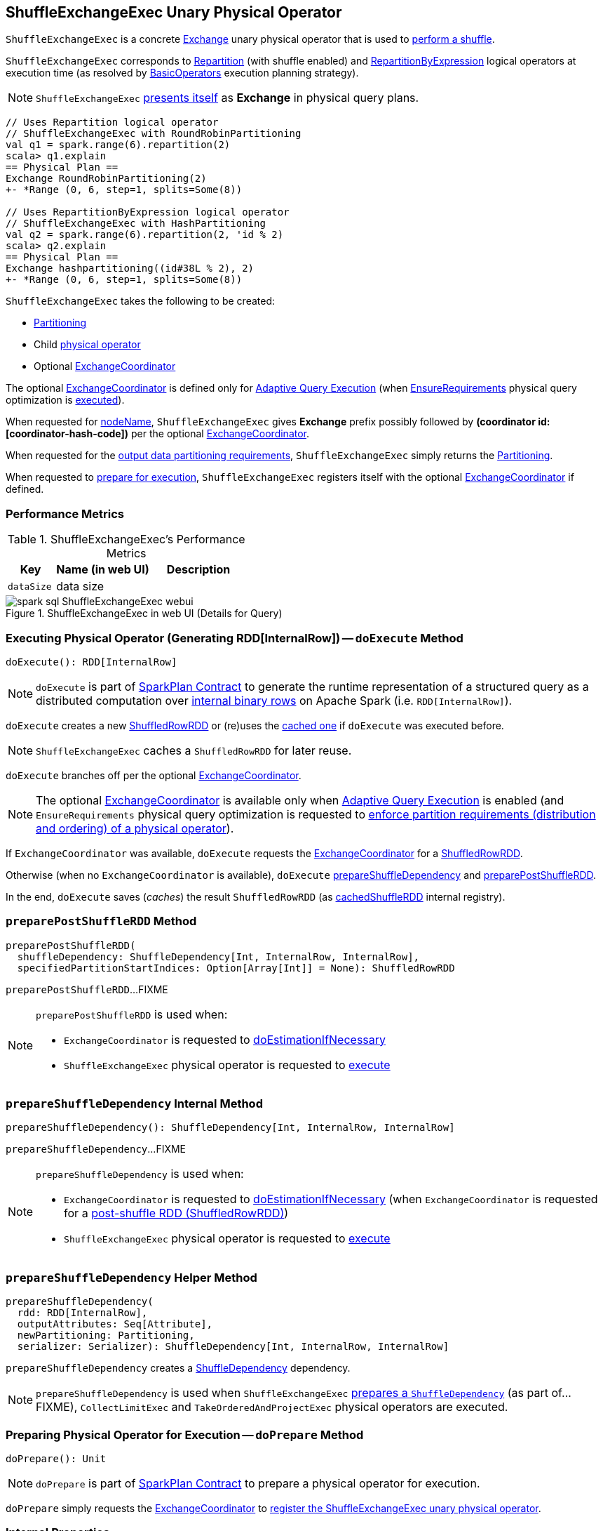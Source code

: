 == [[ShuffleExchangeExec]] ShuffleExchangeExec Unary Physical Operator

`ShuffleExchangeExec` is a concrete link:spark-sql-SparkPlan-Exchange.adoc[Exchange] unary physical operator that is used to <<doExecute, perform a shuffle>>.

`ShuffleExchangeExec` corresponds to <<spark-sql-LogicalPlan-Repartition-RepartitionByExpression.adoc#, Repartition>> (with shuffle enabled) and <<spark-sql-LogicalPlan-Repartition-RepartitionByExpression.adoc#, RepartitionByExpression>> logical operators at execution time (as resolved by link:spark-sql-SparkStrategy-BasicOperators.adoc[BasicOperators] execution planning strategy).

NOTE: `ShuffleExchangeExec` <<nodeName, presents itself>> as *Exchange* in physical query plans.

[source, scala]
----
// Uses Repartition logical operator
// ShuffleExchangeExec with RoundRobinPartitioning
val q1 = spark.range(6).repartition(2)
scala> q1.explain
== Physical Plan ==
Exchange RoundRobinPartitioning(2)
+- *Range (0, 6, step=1, splits=Some(8))

// Uses RepartitionByExpression logical operator
// ShuffleExchangeExec with HashPartitioning
val q2 = spark.range(6).repartition(2, 'id % 2)
scala> q2.explain
== Physical Plan ==
Exchange hashpartitioning((id#38L % 2), 2)
+- *Range (0, 6, step=1, splits=Some(8))
----

[[creating-instance]]
`ShuffleExchangeExec` takes the following to be created:

* [[newPartitioning]] <<spark-sql-SparkPlan-Partitioning.adoc#, Partitioning>>
* [[child]] Child <<spark-sql-SparkPlan.adoc#, physical operator>>
* [[coordinator]] Optional <<spark-sql-ExchangeCoordinator.adoc#, ExchangeCoordinator>>

The optional <<coordinator, ExchangeCoordinator>> is defined only for <<spark-sql-adaptive-query-execution.adoc#, Adaptive Query Execution>> (when <<spark-sql-EnsureRequirements.adoc#, EnsureRequirements>> physical query optimization is <<apply, executed>>).

[[nodeName]]
When requested for <<spark-sql-catalyst-TreeNode.adoc#nodeName, nodeName>>, `ShuffleExchangeExec` gives *Exchange* prefix possibly followed by *(coordinator id: [coordinator-hash-code])* per the optional <<coordinator, ExchangeCoordinator>>.

[[outputPartitioning]]
When requested for the <<spark-sql-SparkPlan.adoc#outputPartitioning, output data partitioning requirements>>, `ShuffleExchangeExec` simply returns the <<newPartitioning, Partitioning>>.

[[doPrepare]]
When requested to <<spark-sql-SparkPlan.adoc#doPrepare, prepare for execution>>, `ShuffleExchangeExec` registers itself with the optional <<coordinator, ExchangeCoordinator>> if defined.

=== [[metrics]] Performance Metrics

.ShuffleExchangeExec's Performance Metrics
[cols="1m,2,2",options="header",width="100%"]
|===
| Key
| Name (in web UI)
| Description

| dataSize
| data size
| [[dataSize]]
|===

.ShuffleExchangeExec in web UI (Details for Query)
image::images/spark-sql-ShuffleExchangeExec-webui.png[align="center"]

=== [[doExecute]] Executing Physical Operator (Generating RDD[InternalRow]) -- `doExecute` Method

[source, scala]
----
doExecute(): RDD[InternalRow]
----

NOTE: `doExecute` is part of <<spark-sql-SparkPlan.adoc#doExecute, SparkPlan Contract>> to generate the runtime representation of a structured query as a distributed computation over <<spark-sql-InternalRow.adoc#, internal binary rows>> on Apache Spark (i.e. `RDD[InternalRow]`).

`doExecute` creates a new link:spark-sql-ShuffledRowRDD.adoc[ShuffledRowRDD] or (re)uses the <<cachedShuffleRDD, cached one>> if `doExecute` was executed before.

NOTE: `ShuffleExchangeExec` caches a `ShuffledRowRDD` for later reuse.

`doExecute` branches off per the optional <<coordinator, ExchangeCoordinator>>.

NOTE: The optional <<coordinator, ExchangeCoordinator>> is available only when <<spark-sql-adaptive-query-execution.adoc#, Adaptive Query Execution>> is enabled (and `EnsureRequirements` physical query optimization is requested to <<spark-sql-SparkPlan-ShuffleExchangeExec.adoc#ensureDistributionAndOrdering, enforce partition requirements (distribution and ordering) of a physical operator>>).

If `ExchangeCoordinator` was available, `doExecute` requests the <<coordinator, ExchangeCoordinator>> for a <<spark-sql-ExchangeCoordinator.adoc#postShuffleRDD, ShuffledRowRDD>>.

Otherwise (when no `ExchangeCoordinator` is available), `doExecute` <<prepareShuffleDependency, prepareShuffleDependency>> and <<preparePostShuffleRDD, preparePostShuffleRDD>>.

In the end, `doExecute` saves (_caches_) the result `ShuffledRowRDD` (as <<cachedShuffleRDD, cachedShuffleRDD>> internal registry).

=== [[preparePostShuffleRDD]] `preparePostShuffleRDD` Method

[source, scala]
----
preparePostShuffleRDD(
  shuffleDependency: ShuffleDependency[Int, InternalRow, InternalRow],
  specifiedPartitionStartIndices: Option[Array[Int]] = None): ShuffledRowRDD
----

`preparePostShuffleRDD`...FIXME

[NOTE]
====
`preparePostShuffleRDD` is used when:

* `ExchangeCoordinator` is requested to <<spark-sql-ExchangeCoordinator.adoc#doEstimationIfNecessary, doEstimationIfNecessary>>

* `ShuffleExchangeExec` physical operator is requested to <<doExecute, execute>>
====

=== [[prepareShuffleDependency]] `prepareShuffleDependency` Internal Method

[source, scala]
----
prepareShuffleDependency(): ShuffleDependency[Int, InternalRow, InternalRow]
----

`prepareShuffleDependency`...FIXME

[NOTE]
====
`prepareShuffleDependency` is used when:

* `ExchangeCoordinator` is requested to <<spark-sql-ExchangeCoordinator.adoc#doEstimationIfNecessary, doEstimationIfNecessary>> (when `ExchangeCoordinator` is requested for a <<spark-sql-ExchangeCoordinator.adoc#postShuffleRDD, post-shuffle RDD (ShuffledRowRDD)>>)

* `ShuffleExchangeExec` physical operator is requested to <<doExecute, execute>>
====

=== [[prepareShuffleDependency-helper]] `prepareShuffleDependency` Helper Method

[source, scala]
----
prepareShuffleDependency(
  rdd: RDD[InternalRow],
  outputAttributes: Seq[Attribute],
  newPartitioning: Partitioning,
  serializer: Serializer): ShuffleDependency[Int, InternalRow, InternalRow]
----

`prepareShuffleDependency` creates a link:spark-rdd-ShuffleDependency.adoc[ShuffleDependency] dependency.

NOTE: `prepareShuffleDependency` is used when `ShuffleExchangeExec` <<prepareShuffleDependency, prepares a `ShuffleDependency`>> (as part of...FIXME), `CollectLimitExec` and `TakeOrderedAndProjectExec` physical operators are executed.

=== [[doPrepare]] Preparing Physical Operator for Execution -- `doPrepare` Method

[source, scala]
----
doPrepare(): Unit
----

NOTE: `doPrepare` is part of link:spark-sql-SparkPlan.adoc#doPrepare[SparkPlan Contract] to prepare a physical operator for execution.

`doPrepare` simply requests the <<coordinator, ExchangeCoordinator>> to <<spark-sql-ExchangeCoordinator.adoc#registerExchange, register the ShuffleExchangeExec unary physical operator>>.

=== [[internal-registries]] Internal Properties

.ShuffleExchangeExec's Internal Properties (e.g. Registries, Counters and Flags)
[cols="1m,3",options="header",width="100%"]
|===
| Name
| Description

| cachedShuffleRDD
| [[cachedShuffleRDD]] <<spark-sql-ShuffledRowRDD.adoc#, ShuffledRowRDD>> that is created when `ShuffleExchangeExec` operator is <<doExecute, executed (to generate RDD[InternalRow])>> and reused (_cached_) if the operator is used by multiple plans

| serializer
| [[serializer]] `UnsafeRowSerializer` (of the size as the number of the <<spark-sql-catalyst-QueryPlan.adoc#output, output schema attributes>> of the <<child, child>> physical operator and the <<dataSize, dataSize>> performance metric)

Used exclusively in <<prepareShuffleDependency, prepareShuffleDependency>> to create a `ShuffleDependency`

|===
